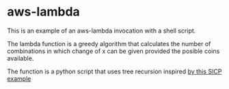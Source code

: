 * aws-lambda

This is an example of an aws-lambda invocation with a shell script.

The lambda function is a greedy algorithm that calculates the number of
combinations in which change of x can be given provided the posible coins
available.

The function is a python script that uses tree recursion inspired [[https://mitpress.mit.edu/sites/default/files/sicp/full-text/book/book-Z-H-11.html#%_sec_1.2.2][by this SICP example]] 
